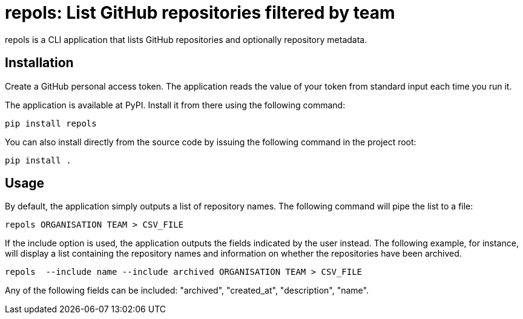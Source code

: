 = repols: List GitHub repositories filtered by team

repols is a CLI application that lists GitHub repositories and optionally
repository metadata.


== Installation

Create a GitHub personal access token. The application reads the value
of your token from standard input each time you run it.

The application is available at PyPI. Install it from there using the
following command:

----
pip install repols
----

You can also install directly from the source code by issuing the following
command in the project root:

----
pip install .
----


== Usage

By default, the application simply outputs a list of repository names. The
following command will pipe the list to a file:

----
repols ORGANISATION TEAM > CSV_FILE
----

If the include option is used, the application outputs the fields indicated
by the user instead. The following example, for instance, will display a
list containing the repository names and information on whether the repositories
have been archived.

----
repols  --include name --include archived ORGANISATION TEAM > CSV_FILE
----

Any of the following fields can be included: "archived", "created_at",
"description", "name".
